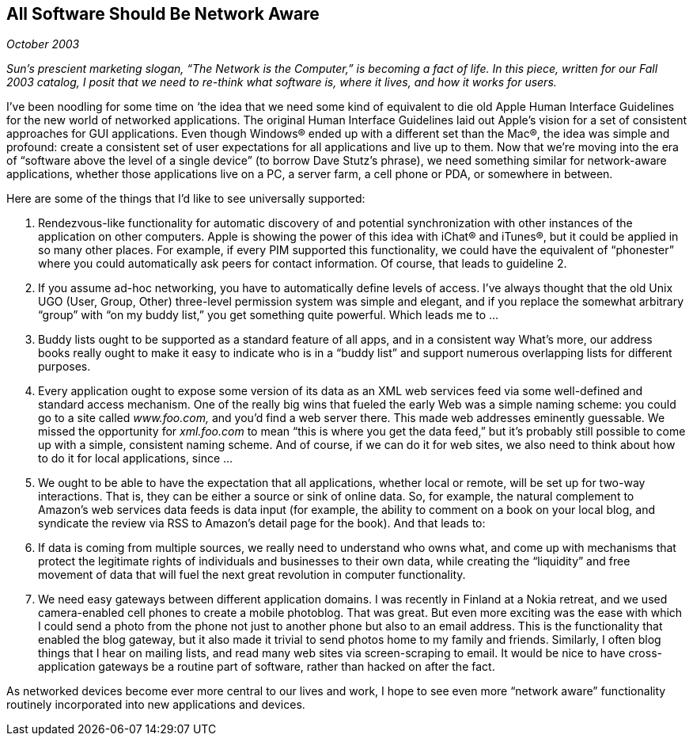 
[[all_software_should_be_network_aware]]
== All Software Should Be Network Aware

_October 2003_

_Sun’s prescient marketing slogan, “The Network is the Computer,” is becoming a fact of life. In this piece, written for our Fall 2003 catalog, I posit that we need to re-think what software is, where it lives, and how it works for users._

I’ve been noodling for some time on ‘the idea that we need some kind of equivalent to die old Apple Human Interface Guidelines for the new world of networked applications. The original Human Interface Guidelines laid out Apple’s vision for a set of consistent approaches for GUI applications. Even though Windows® ended up with a different set than the Mac®, the idea was simple and profound: create a consistent set of user expectations for all applications and live up to them. Now that we’re moving into the era of “software above the level of a single device” (to borrow Dave Stutz’s phrase), we need something similar for network-aware applications, whether those applications live on a PC, a server farm, a cell phone or PDA, or somewhere in between.

Here are some of the things that I’d like to see universally supported:


. Rendezvous-like functionality for automatic discovery of and potential synchronization with other instances of the application on other computers. Apple is showing the power of this idea with iChat® and iTunes®, but it could be applied in so many other places. For example, if every PIM supported this functionality, we could have the equivalent of “phonester” where you could automatically ask peers for contact information. Of course, that leads to guideline 2.


. If you assume ad-hoc networking, you have to automatically define levels of access. I’ve always thought that the old Unix UGO (User, Group, Other) three-level permission system was simple and elegant, and if you replace the somewhat arbitrary “group” with “on my buddy list,” you get something quite powerful. Which leads me to ...


. Buddy lists ought to be supported as a standard feature of all apps, and in a consistent way What’s more, our address books really ought to make it easy to indicate who is in a “buddy list” and support numerous overlapping lists for different purposes.


. Every application ought to expose some version of its data as an XML web services feed via some well-defined and standard access mechanism. One of the really big wins that fueled the early Web was a simple naming scheme: you could go to a site called _www.foo.com,_ and you’d find a web server there. This made web addresses eminently guessable. We missed the opportunity for _xml.foo.com_ to mean “this is where you get the data feed,” but it’s probably still possible to come up with a simple, consistent naming scheme. And of course, if we can do it for web sites, we also need to think about how to do it for local applications, since ...


. We ought to be able to have the expectation that all applications, whether local or remote, will be set up for two-way interactions. That is, they can be either a source or sink of online data. So, for example, the natural complement to Amazon’s web services data feeds is data input (for example, the ability to comment on a book on your local blog, and syndicate the review via RSS to Amazon’s detail page for the book). And that leads to:


. If data is coming from multiple sources, we really need to understand who owns what, and come up with mechanisms that protect the legitimate rights of individuals and businesses to their own data, while creating the “liquidity” and free movement of data that will fuel the next great revolution in computer functionality.


. We need easy gateways between different application domains. I was recently in Finland at a Nokia retreat, and we used camera-enabled cell phones to create a mobile photoblog. That was great. But even more exciting was the ease with which I could send a photo from the phone not just to another phone but also to an email address. This is the functionality that enabled the blog gateway, but it also made it trivial to send photos home to my family and friends. Similarly, I often blog things that I hear on mailing lists, and read many web sites via screen-scraping to email. It would be nice to have cross-application gateways be a routine part of software, rather than hacked on after the fact.

As networked devices become ever more central to our lives and work, I hope to see even more “network aware” functionality routinely incorporated into new applications and devices.

